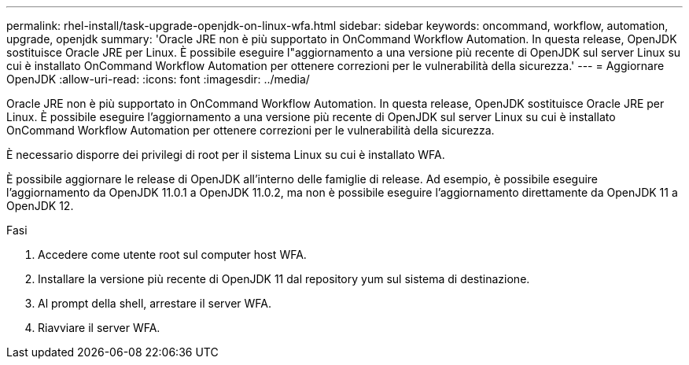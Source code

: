---
permalink: rhel-install/task-upgrade-openjdk-on-linux-wfa.html 
sidebar: sidebar 
keywords: oncommand, workflow, automation, upgrade, openjdk 
summary: 'Oracle JRE non è più supportato in OnCommand Workflow Automation. In questa release, OpenJDK sostituisce Oracle JRE per Linux. È possibile eseguire l"aggiornamento a una versione più recente di OpenJDK sul server Linux su cui è installato OnCommand Workflow Automation per ottenere correzioni per le vulnerabilità della sicurezza.' 
---
= Aggiornare OpenJDK
:allow-uri-read: 
:icons: font
:imagesdir: ../media/


[role="lead"]
Oracle JRE non è più supportato in OnCommand Workflow Automation. In questa release, OpenJDK sostituisce Oracle JRE per Linux. È possibile eseguire l'aggiornamento a una versione più recente di OpenJDK sul server Linux su cui è installato OnCommand Workflow Automation per ottenere correzioni per le vulnerabilità della sicurezza.

È necessario disporre dei privilegi di root per il sistema Linux su cui è installato WFA.

È possibile aggiornare le release di OpenJDK all'interno delle famiglie di release. Ad esempio, è possibile eseguire l'aggiornamento da OpenJDK 11.0.1 a OpenJDK 11.0.2, ma non è possibile eseguire l'aggiornamento direttamente da OpenJDK 11 a OpenJDK 12.

.Fasi
. Accedere come utente root sul computer host WFA.
. Installare la versione più recente di OpenJDK 11 dal repository yum sul sistema di destinazione.
. Al prompt della shell, arrestare il server WFA.
. Riavviare il server WFA.

